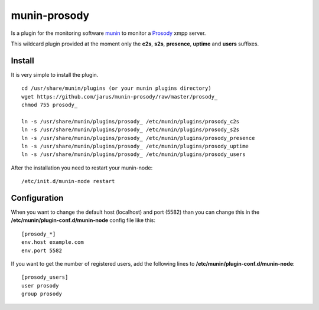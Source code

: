 munin-prosody
=============

Is a plugin for the monitoring software `munin <http://http://munin-monitoring.org/>`_ to monitor a `Prosody <http://prosody.im>`_ xmpp server.

This wildcard plugin provided at the moment only the **c2s**, **s2s**, **presence**, **uptime** and **users** suffixes.

.. image:: http://twattle.net/wp-content/uploads/munin/prosody_c2s-week.png

.. image:: http://twattle.net/wp-content/uploads/munin/prosody_s2s-week.png

.. image:: http://twattle.net/wp-content/uploads/munin/prosody_presence-week.png

.. image:: http://twattle.net/wp-content/uploads/munin/prosody_uptime-week.png

.. image:: http://twattle.net/wp-content/uploads/munin/prosody_users-week.png

Install
-------

It is very simple to install the plugin.

::

    cd /usr/share/munin/plugins (or your munin plugins directory)
    wget https://github.com/jarus/munin-prosody/raw/master/prosody_
    chmod 755 prosody_

    ln -s /usr/share/munin/plugins/prosody_ /etc/munin/plugins/prosody_c2s
    ln -s /usr/share/munin/plugins/prosody_ /etc/munin/plugins/prosody_s2s
    ln -s /usr/share/munin/plugins/prosody_ /etc/munin/plugins/prosody_presence
    ln -s /usr/share/munin/plugins/prosody_ /etc/munin/plugins/prosody_uptime
    ln -s /usr/share/munin/plugins/prosody_ /etc/munin/plugins/prosody_users


After the installation you need to restart your munin-node:

::

    /etc/init.d/munin-node restart


Configuration
-------------

When you want to change the default host (localhost) and port (5582) than you can change this in the **/etc/munin/plugin-conf.d/munin-node** config file like this:

::

    [prosody_*]
    env.host example.com
    env.port 5582


If you want to get the number of registered users, add the following lines to **/etc/munin/plugin-conf.d/munin-node**:

::

    [prosody_users]
    user prosody
    group prosody